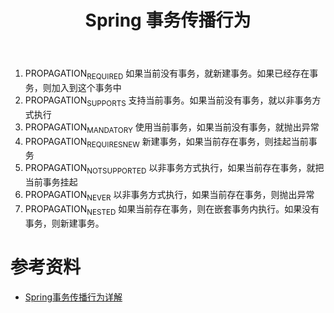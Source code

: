 #+TITLE: Spring 事务传播行为

1. PROPAGATION_REQUIRED 如果当前没有事务，就新建事务。如果已经存在事务，则加入到这个事务中
2. PROPAGATION_SUPPORTS 支持当前事务。如果当前没有事务，就以非事务方式执行
3. PROPAGATION_MANDATORY 使用当前事务，如果当前没有事务，就抛出异常
4. PROPAGATION_REQUIRES_NEW 新建事务，如果当前存在事务，则挂起当前事务
5. PROPAGATION_NOT_SUPPORTED 以非事务方式执行，如果当前存在事务，就把当前事务挂起
6. PROPAGATION_NEVER 以非事务方式执行，如果当前存在事务，则抛出异常
7. PROPAGATION_NESTED 如果当前存在事务，则在嵌套事务内执行。如果没有事务，则新建事务。

* 参考资料
- [[https://segmentfault.com/a/1190000013341344][Spring事务传播行为详解]]
